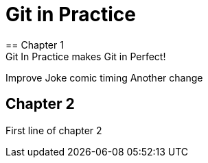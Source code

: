 = Git in Practice
== Chapter 1
Git In Practice makes Git in Perfect!
// TODO: Is this funny?
Improve Joke comic timing
Another change

== Chapter 2
First line of chapter 2


